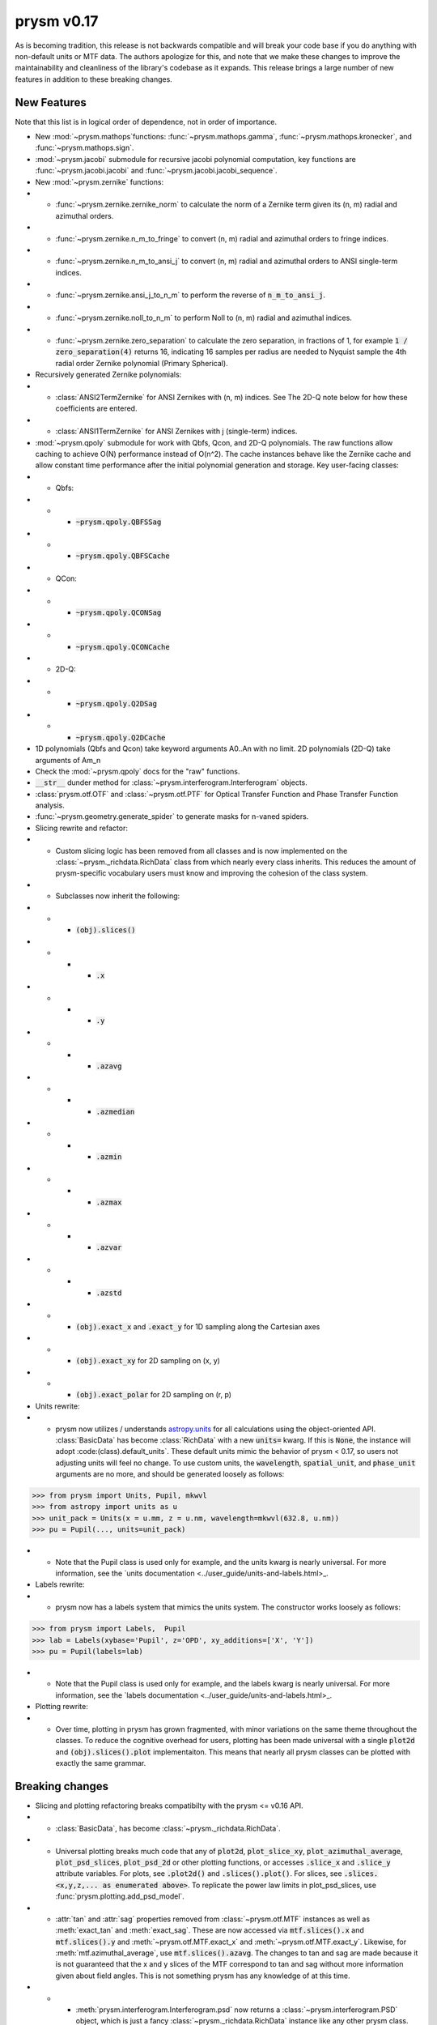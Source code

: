 ***********
prysm v0.17
***********

As is becoming tradition, this release is not backwards compatible and will break your code base if you do anything with non-default units or MTF data.  The authors apologize for this, and note that we make these changes to improve the maintainability and cleanliness of the library's codebase as it expands.  This release brings a large number of new features in addition to these breaking changes.

New Features
============

Note that this list is in logical order of dependence, not in order of importance.

* New :mod:`~prysm.mathops`functions: :func:`~prysm.mathops.gamma`, :func:`~prysm.mathops.kronecker`, and :func:`~prysm.mathops.sign`.
* :mod:`~prysm.jacobi` submodule for recursive jacobi polynomial computation, key functions are :func:`~prysm.jacobi.jacobi` and :func:`~prysm.jacobi.jacobi_sequence`.
* New :mod:`~prysm.zernike` functions:
* * :func:`~prysm.zernike.zernike_norm` to calculate the norm of a Zernike term given its (n, m) radial and azimuthal orders.
* * :func:`~prysm.zernike.n_m_to_fringe` to convert (n, m) radial and azimuthal orders to fringe indices.
* * :func:`~prysm.zernike.n_m_to_ansi_j` to convert (n, m) radial and azimuthal orders to ANSI single-term indices.
* * :func:`~prysm.zernike.ansi_j_to_n_m` to perform the reverse of :code:`n_m_to_ansi_j`.
* * :func:`~prysm.zernike.noll_to_n_m` to perform Noll to (n, m) radial and azimuthal indices.
* * :func:`~prysm.zernike.zero_separation` to calculate the zero separation, in fractions of 1, for example :code:`1 / zero_separation(4)` returns 16, indicating 16 samples per radius are needed to Nyquist sample the 4th radial order Zernike polynomial (Primary Spherical).
* Recursively generated Zernike polynomials:
* * :class:`ANSI2TermZernike` for ANSI Zernikes with (n, m) indices.  See The 2D-Q note below for how these coefficients are entered.
* * :class:`ANSI1TermZernike` for ANSI Zernikes with j (single-term) indices.
* :mod:`~prysm.qpoly` submodule for work with Qbfs, Qcon, and 2D-Q polynomials.  The raw functions allow caching to achieve O(N) performance instead of O(n^2).  The cache instances behave like the Zernike cache and allow constant time performance after the initial polynomial generation and storage.  Key user-facing classes:
* * Qbfs:
* * * :code:`~prysm.qpoly.QBFSSag`
* * * :code:`~prysm.qpoly.QBFSCache`
* * QCon:
* * * :code:`~prysm.qpoly.QCONSag`
* * * :code:`~prysm.qpoly.QCONCache`
* * 2D-Q:
* * * :code:`~prysm.qpoly.Q2DSag`
* * * :code:`~prysm.qpoly.Q2DCache`
* 1D polynomials (Qbfs and Qcon) take keyword arguments A0..An with no limit.  2D polynomials (2D-Q) take arguments of Am_n
* Check the :mod:`~prysm.qpoly` docs for the "raw" functions.
* :code:`__str__` dunder method for :class:`~prysm.interferogram.Interferogram` objects.
* :class:`prysm.otf.OTF` and :class:`~prysm.otf.PTF` for Optical Transfer Function and Phase Transfer Function analysis.
* :func:`~prysm.geometry.generate_spider` to generate masks for n-vaned spiders.
* Slicing rewrite and refactor:
* * Custom slicing logic has been removed from all classes and is now implemented on the :class:`~prysm._richdata.RichData` class from which nearly every class inherits.  This reduces the amount of prysm-specific vocabulary users must know and improving the cohesion of the class system.
* * Subclasses now inherit the following:
* * * :code:`(obj).slices()`
* * * * :code:`.x`
* * * * :code:`.y`
* * * * :code:`.azavg`
* * * * :code:`.azmedian`
* * * * :code:`.azmin`
* * * * :code:`.azmax`
* * * * :code:`.azvar`
* * * * :code:`.azstd`
* * * :code:`(obj).exact_x` and :code:`.exact_y` for 1D sampling along the Cartesian axes
* * * :code:`(obj).exact_xy` for 2D sampling on (x, y)
* * * :code:`(obj).exact_polar` for 2D sampling on (r, p)
* Units rewrite:
* * prysm now utilizes / understands `astropy.units <https://docs.astropy.org/en/stable/units/>`_  for all calculations using the object-oriented API.  :class:`BasicData` has become :class:`RichData` with a new :code:`units=` kwarg.  If this is :code:`None`, the instance will adopt :code:(class).default_units`.  These default units mimic the behavior of prysm < 0.17, so users not adjusting units will feel no change.  To use custom units, the :code:`wavelength`, :code:`spatial_unit`, and :code:`phase_unit` arguments are no more, and should be generated loosely as follows:

>>> from prysm import Units, Pupil, mkwvl
>>> from astropy import units as u
>>> unit_pack = Units(x = u.mm, z = u.nm, wavelength=mkwvl(632.8, u.nm))
>>> pu = Pupil(..., units=unit_pack)

* * Note that the Pupil class is used only for example, and the units kwarg is nearly universal.  For more information, see the `units documentation <../user_guide/units-and-labels.html>_.
* Labels rewrite:
* * prysm now has a labels system that mimics the units system.  The constructor works loosely as follows:

>>> from prysm import Labels,  Pupil
>>> lab = Labels(xybase='Pupil', z='OPD', xy_additions=['X', 'Y'])
>>> pu = Pupil(labels=lab)

* * Note that the Pupil class is used only for example, and the labels kwarg is nearly universal.  For more information, see the `labels documentation <../user_guide/units-and-labels.html>_.
* Plotting rewrite:
* * Over time, plotting in prysm has grown fragmented, with minor variations on the same theme throughout the classes.  To reduce the cognitive overhead for users, plotting has been made universal with a single :code:`plot2d` and :code:`(obj).slices().plot` implementaiton.  This means that nearly all prysm classes can be plotted with exactly the same grammar.


Breaking changes
================

* Slicing and plotting refactoring breaks compatibilty with the prysm <= v0.16 API.
* * :class:`BasicData`, has become :class:`~prysm._richdata.RichData`.
* * Universal plotting breaks much code that any of :code:`plot2d`, :code:`plot_slice_xy`, :code:`plot_azimuthal_average`, :code:`plot_psd_slices`, :code:`plot_psd_2d` or other plotting functions, or accesses :code:`.slice_x` and :code:`.slice_y` attribute variables.  For plots, see :code:`.plot2d()` and :code:`.slices().plot()`.  For slices, see :code:`.slices.<x,y,z,... as enumerated above>`.  To replicate the power law limits in plot_psd_slices, use :func:`prysm.plotting.add_psd_model`.
* * :attr:`tan` and :attr:`sag` properties removed from :class:`~prysm.otf.MTF` instances as well as :meth:`exact_tan` and :meth:`exact_sag`.  These are now accessed via :code:`mtf.slices().x` and :code:`mtf.slices().y` and :meth:`~prysm.otf.MTF.exact_x` and :meth:`~prysm.otf.MTF.exact_y`.  Likewise, for :meth:`mtf.azimuthal_average`, use :code:`mtf.slices().azavg`.  The changes to tan and sag are made because it is not guaranteed that the x and y slices of the MTF correspond to tan and sag without more information given about field angles.  This is not something prysm has any knowledge of at this time.
* * * :meth:`prysm.interferogram.Interferogram.psd` now returns a :class:`~prysm.interferogram.PSD` object, which is just a fancy :class:`~prysm._richdata.RichData` instance like any other prysm class.
* :meth:`prysm.psf.PSF.from_pupil` normalization with :code:`norm=radiometric` has changed to match Born & Wolf.  Results using this kwarg generated with prysm >= 0.17 will not match those for prysm < 0.17 in terms of scaling.  The contents will be otherwise the same.
* :class:`~prysm.pupil.Pupil` and subclasses no longer take arguments of :code:`mask` and :code:`mask_target`, instead taking :code:`phase_mask` and :code:`transmission`.  This should improve clarity.  Arguments may take a few forms - :code:`<ndarray>`, :code:`<str>`, or :code:`[<str>, <float>]`.  In the ndarray case, the argument is used directly.  Strings are passed to the mask cache with implicit :code:`radius=1`, while in the last case the argument is a tuple or list of the mask shape and radius.
* The default OPD unit for pupils is now nm instead of waves.
* :code:`interp_method` parameters on plotting functions have been renamed to :code:`interpolation`.  This mimics matplotlib exactly, as prysm is simply wrapping matplotlib for these methods.

Bugfixes
========

* Automatic hanning window generation when calculating PSDs has been fixed, and no longer results in an error for nonsquare arrays.
* An issue where Welch windows may be generated off-center has been fixed.
* An error/bug when calling :meth:`~prysm.interferogram.Interferogram.crop` requiring 0 pixels of removal on a side has been fixed.


Under-the-hood Changes
======================

* The use of astropy.units has changed the display of PSD units.  While before they would appear as, for example, nm^2 / (cy/mm)^2, they are now reduced by astropy to, for example, nm^2 mm^2.  The two are equivalent and there is no change to the meaning of results.
